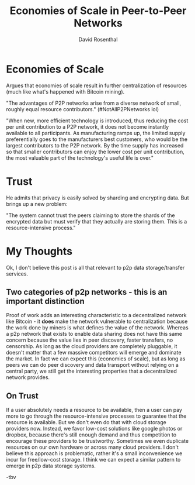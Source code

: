 #+TITLE: Economies of Scale in Peer-to-Peer Networks
#+AUTHOR: David Rosenthal
#+YEAR: 2014
#+URL: http://blog.dshr.org/2014/10/economies-of-scale-in-peer-to-peer.html
#+TAGS: economics incentives p2p cloud

* Economies of Scale
Argues that economies of scale result in further centralization of
resources (much like what's happened with Bitcoin mining).

"The advantages of P2P networks arise from a diverse network of small,
roughly equal resource contributors." (#NotAllP2PNetworks lol)

"When new, more efficient technology is introduced, thus reducing the
cost per unit contribution to a P2P network, it does not become
instantly available to all participants. As manufacturing ramps up,
the limited supply preferentially goes to the manufacturers best
customers, who would be the largest contributors to the P2P
network. By the time supply has increased so that smaller contributors
can enjoy the lower cost per unit contribution, the most valuable part
of the technology's useful life is over."
* Trust
He admits that privacy is easily solved by sharding and encrypting
data. But brings up a new problem:

"The system cannot trust the peers claiming to store the shards of the
encrypted data but must verify that they actually are storing
them. This is a resource-intensive process."
* My Thoughts
Ok, I don't believe this post is all that relevant to p2p data
storage/transfer services.
** Two categories of p2p networks - this is an important distinction
Proof of work adds an interesting characteristic to a decentralized
network like Bitcoin - it *does* make the network vulnerable to
centralization because the work done by miners is what defines the
value of the network. Whereas a p2p network that exists to enable data
sharing does not have this same concern because the value lies in peer
discovery, faster transfers, no censorship. As long as the cloud providers are
completely pluggable, it doesn't matter that a few massive
competitors will emerge and dominate the market. In fact we
can expect this (economies of scale), but as long as peers we can do
peer discovery and data transport without relying on a central party,
we still get the interesting properties that a decentralized network provides.
** On Trust
If a user absolutely needs a resource to be available, then a user can
pay more to go through the resource-intensive processes to guarantee
that the resource is available. But we don't even do that with cloud
storage providers now. Instead, we favor low-cost solutions like
google photos or dropbox, because there's still enough demand and thus
competition to encourage these providers to be trustworthy. Sometimes we
even duplicate resources on our own hardware or across many cloud
providers. I don't believe this approach is problematic, rather it's a
small inconvenience we incur for free/low-cost storage. I think we can
expect a similar pattern to emerge in p2p data storage systems.

-tbv
